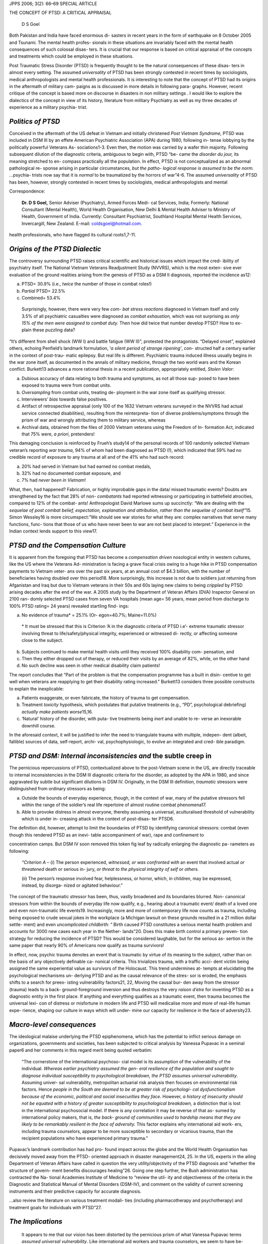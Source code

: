 JPPS 2006; 3(2): 66–69 SPECIAL ARTICLE

THE CONCEPT OF PTSD: A CRITICAL APPRAISAL

   D S Goel

Both Pakistan and India have faced enormous di- sasters in recent years
in the form of earthquake on 8 October 2005 and Tsunami. The mental
health profes- sionals in these situations are invariably faced with the
mental health consequences of such colossal disas- ters. It is crucial
that our response is based on critical appraisal of the concepts and
treatments which could be employed in these situations.

Post Traumatic Stress Disorder (PTSD) is frequently thought to be the
natural consequences of these disas- ters in almost every setting. The
assumed *universality* of PTSD has been strongly contested in recent
times by sociologists, medical anthropologists and mental health
professionals. It is interesting to note that the concept of PTSD had
its origins in the aftermath of military cam- paigns as is discussed in
more details in following para- graphs. However, recent critique of the
concept is based more on discourse in disasters in non military settings
. I would like to explore the dialectics of the concept in view of its
history, literature from military Psychiatry as well as my three decades
of experience as a military psychia- trist.

*Politics of PTSD*
==================

Conceived in the aftermath of the US defeat in Vietnam and initially
christened *Post Vietnam Syndrome,* PTSD was included in DSM III by an
effete American Psychiatric Association (APA) during 1980, following in-
tense lobbying by the politically powerful Veterans As- sociations1-3.
Even then, the motion was carried by a wafer thin majority. Following
subsequent dilution of the diagnostic criteria, ambiguous to begin with,
PTSD “be- came the *disorder du jour,* its meaning stretched to en-
compass practically all the population. In effect, PTSD is not
conceptualized as an abnormal pathological re- sponse arising in
particular circumstances\ *, but the patho- logical response is assumed
to be the norm. …*\ psychia- trists now say that it is *normal* to be
traumatized by the horrors of war”4-6. The assumed *universality* of
PTSD has been, however, strongly contested in recent times by
sociologists, medical anthropologists and mental

Correspondence:

   **Dr. D S Goel,** Senior Adviser (Psychiatry), Armed Forces Medi- cal
   Services, India; Formerly: National Consultant (Mental Health), World
   Health Organisation, New Delhi & Mental Health Adviser to Ministry of
   Health, Government of India. Currently: Consultant Psychiatrist,
   Southland Hospital Mental Health Services, Invercargill, New Zealand.
   E-mail: `coldsgoel@hotmail.com. <mailto:coldsgoel@hotmail.com>`__

health professionals, who have flagged its cultural roots1,7-11.

*Origins of the PTSD Dialectic*
===============================

The controversy surrounding PTSD raises critical scientific and
historical issues which impact the cred- ibility of psychiatry itself.
The National Vietnam Veterans Readjustment Study (NVVRS), which is the
most exten- sive ever evaluation of the ground realities arising from
the genesis of PTSD as a DSM II diagnosis, reported the incidence as12:

(a) PTSD= 30.9% (i.e., *twice* the number of those in combat roles!)

(b) *Partial* PTSD= 22.5%

(c) Combined= 53.4%

..

   Surprisingly, however, there were very few *com- bat stress
   reactions* diagnosed in Vietnam itself and only 3.5% of all
   psychiatric casualties were diagnosed as *combat exhaustion,* which
   was not surprising as *only 15% of the men were assigned to combat
   duty.* Then how did twice that number develop PTSD? How to ex- plain
   these puzzling data?

“It’s different from shell shock (WW I) and battle fatigue (WW II)”,
protested the protagonists. “Delayed onset”, explained others, echoing
Penfield’s landmark formulation, ‘\ *a silent period of strange
ripening’*, con- structed half a century earlier in the context of
post-trau- matic epilepsy. But real life is different. Psychiatric
trauma induced illness usually begins in the war zone itself, as
documented in the annals of military medicine, through the two world
wars and the Korean conflict. Burkett13 advances a more rational thesis
in a recent publication, appropriately entitled, *Stolen Valor*:

(a) Dubious accuracy of data relating to both trauma and symptoms, as
    not all those sup- posed to have been exposed to trauma were from
    combat units.

(b) *Oversampling* from combat units, treating de- ployment in the war
    zone itself as qualifying stressor.

(c) Interviewers’ *bias* towards false positives.

(d) Artifact of retrospective appraisal (only 100 of the 1632 Vietnam
    veterans surveyed in the NVVRS had actual service connected
    disabilities), resulting from the reinterpreta- tion of diverse
    problems/symptoms through the prism of war and wrongly attributing
    them to military service, whereas

(e) Archival data, obtained from the files of 2000 Vietnam veterans
    using the Freedom of In- formation Act, indicated that 75% were, *a
    priori*, pretenders!

This damaging conclusion is reinforced by Frueh’s study14 of the
personal records of 100 randomly selected Vietnam veteran’s reporting
*war trauma,* 94% of whom had been diagnosed as PTSD (!), which
indicated that 59% had no credible record of exposure to any trauma at
all and of the 41% who had such record:

(a) 20% had served in Vietnam but had earned no combat medals,

(b) 32% had no documented combat exposure, and

(c) 7% had *never been in Vietnam*!

What, then, had happened? Fabrication, or highly improbable gaps in the
data/ missed traumatic events? Doubts are strengthened by the fact that
28% of *non- combatants* had reported witnessing or participating in
battlefield atrocities, compared to 12% of the combat- ants!
Anthropologist David Marlowe sums up succinctly: “We are dealing with
the *sequelae of post combat belief, expectation, explanation and
attribution, rather than the sequelae of combat itself”*\ 15. Simon
Wessley16 is more circumspect:”We should see war stories for what they
are: complex narratives that serve many functions, func- tions that
those of us who have never been to war are not best placed to
interpret.” Experience in the Indian context lends support to this
view17.

*PTSD and the Compensation Culture*
===================================

It is apparent from the foregoing that PTSD has become a *compensation
driven* nosological entity in western cultures, like the US where the
Veterans Ad- ministration is facing a grave fiscal crisis owing to a
huge hike in PTSD compensation payments to Vietnam veter- ans over the
past six years, at an annual cost of $4.3 billion, with the number of
beneficiaries having doubled over this period18. More surprisingly, this
increase is not due to soldiers just returning from Afganistan and Iraq
but due to Vietnam veterans in their 50s and 60s laying new claims to
being *crippled* by PTSD arising decades after the end of the war. A
2005 study by the Department of Veteran Affairs (DVA) Inspector General
on 2100 ran- domly selected PTSD cases from seven VA hospitals (mean
age= 56 years, mean period from discharge to 100% PTSD rating= 24 years)
revealed startling find- ings:

(a) No evidence of trauma\* = 25.1% (Or- egon=40.7%; Maine=11.0%)

..

   \* It must be stressed that this is Criterion ‘A in the diagnostic
   criteria of PTSD i.e’- extreme traumatic stressor involving threat to
   life/safety/physical integrity, experienced or witnessed di- rectly,
   or affecting someone close to the subject.

(b) Subjects continued to make mental health visits until they received
    100% disability com- pensation, and

(c) Then they either dropped out of therapy, or reduced their visits by
    an average of 82%, while, on the other hand

(d) No such decline was seen in other medical disability claim patients!

The report concludes that “Part of the problem is that the compensation
programme has a built in disin- centive to get well when veterans are
reapplying to get their disability rating increased.” Burkett13
considers three possible constructs to explain the inexplicable:

(a) Patients exaggerate, or even fabricate, the history of trauma to get
    compensation.

(b) Treatment *toxicity* hypothesis, which postulates that putative
    treatments (e.g., “PD”, psychological debriefing) *actually make
    patients worse*\ 15,16.

(c) ‘Natural’ history of the disorder, with puta- tive treatments being
    *inert* and unable to re- verse an inexorable downhill course.

In the aforesaid context, it will be justified to infer the need to
triangulate trauma with multiple, indepen- dent (albeit, fallible)
sources of data, self-report, archi- val, psychophysiologic, to evolve
an integrated and cred- ible paradigm.

*PTSD and DSM: Internal inconsistencies and* the subtle creep in
================================================================

The pernicious repercussions of PTSD, contextualized above to the
post-Vietnam scene in the US, are directly traceable to internal
inconsistencies in the DSM III diagnostic criteria for the disorder, as
adopted by the APA in 1980, and since aggravated by subtle but
significant dilutions in DSM IV. Originally, in the DSM III definition,
*traumatic* stressors were distinguished from ordinary stressors as
being:

(a) Outside the bounds of everyday experience, though, in the context of
    war, many of the putative stressors fell within the range of the
    soldier’s real life repertoire of almost routine combat phenomena17.

(b) Able to provoke distress in almost everyone, thereby assuming a
    universal, aculturalised threshold of vulnerability which is under
    in- creasing attack in the context of post-disas- ter PTSD6.

The definition did, however, attempt to limit the boundaries of PTSD by
identifying canonical stressors: combat (even though this rendered PTSD
as an inevi- table accompaniment of war), rape and confinement to

concentration camps. But DSM IV soon removed this token fig leaf by
radically enlarging the diagnostic pa- rameters as following:

   *“Criterion A –* (i) The person experienced, *witnessed, or was
   confronted with* an event that involved actual *or threatened* death
   or serious in- jury, *or threat to the physical integrity of self or
   others.*

   (ii) The person’s response involved fear, helplessness, or horror,
   which, in children, may be expressed, instead, by disorga- nized or
   agitated behaviour.”

The concept of the traumatic stressor has been, thus, vastly broadened
and its boundaries blurred. Non- canonical stressors from within the
bounds of everyday life now qualify, e.g., hearing about a traumatic
event/ death of a loved one and even non-traumatic life events19.
Increasingly, more and more of contemporary life now counts as trauma,
including being exposed to crude sexual jokes in the workplace (a
Michigan lawsuit on these grounds resulted in a 21 million dollar
settle- ment) and even *uncomplicated childbirth:* “ Birth caused PTSD
constitutes a serious mental health problem and accounts for 3000 new
cases each year in the Nether- lands”20. Does this make birth control a
primary preven- tion strategy for reducing the incidence of PTSD? This
would be considered laughable, but for the serious as- sertion in the
same paper that nearly 90% of Americans now qualify as trauma survivors!

In effect, now, psychic trauma denotes an event that is traumatic by
virtue of its meaning to the subject, rather than on the basis of any
objectively definable ca- nonical criteria. This trivializes trauma,
with a traffic acci- dent victim being assigned the same experiential
value as survivors of the Holocaust. This trend undermines at- tempts at
elucidating the psychological mechanisms un- derlying PTSD and as the
causal relevance of the stres- sor is eroded, the emphasis shifts to a
search for preex- isting vulnerability factors21, 22, Moving the causal
bur- den away from the stressor (trauma) leads to a back-
ground-foreground inversion and thus destroys the very *raison d’etre*
for inventing PTSD as a diagnostic entity in the first place. If
anything and everything qualifies as a traumatic event, then trauma
becomes the universal lexi- con of distress or misfortune in modern life
and PTSD will medicalise more and more of real-life human expe- rience,
shaping our culture in ways which will under- mine our capacity for
resilience in the face of adversity23.

*Macro-level consequences*
==========================

The ideological malaise underlying the PTSD epiphenomena, which has the
potential to inflict serious damage on organizations, governments and
societies, has been subjected to critical analysis by Vanessa Pupavac in
a seminal paper6 and her comments in this regard merit being quoted
verbatim:

   “The cornerstone of the international psychoso- cial model is its
   assumption of the vulnerability of the individual. *Whereas earlier
   psychiatry assumed the gen- eral resilience of the population and
   sought to diagnose individual susceptibility to psychological
   breakdown, the PTSD assumes universal vulnerability*. Assuming
   univer- sal vulnerability, metropolitan actuarial risk analysis then
   focuses on environmental risk factors. Hence *people in the South are
   deemed to be at greater risk of psychologi- cal dysfunctionalism
   because of the economic, political and social insecurities they
   face.* However, *a history of insecurity should not be equated with a
   history of greater susceptibility to psychological breakdown,* a
   distinction that is lost in the international psychosocial model. If
   there is any correlation it may be reverse of that as- sumed by
   international policy makers, that is, *the back- ground of
   communities used to hardship means that they are likely to be
   remarkably resilient in the face of adversity.* This factor explains
   why international aid work- ers, including trauma counselors, appear
   to be more susceptible to secondary or vicarious trauma, than the
   recipient populations who have experienced primary trauma.”

Pupavac’s landmark contribution has had pro- found impact across the
globe and the World Health Organisation has decisively moved away from
the PTSD- oriented approach in disaster management24, 25. In the US,
experts in the ailing Department of Veteran Affairs have called in
question the very utility/objectivity of the PTSD diagnosis and “whether
the structure of govern- ment benefits discourages healing”26. Going one
step further, the Bush administration has contracted the Na- tional
Academies Institute of Medicine to “review the util- ity and
objectiveness of the criteria in the Diagnostic and Statistical Manual
of Mental Disorders (DSM-IV), and comment on the validity of current
screening instruments and their predictive capacity for accurate
diagnosis.

…also review the literature on various treatment modali- ties (including
pharmacotherapy and psychotherapy) and treatment goals for individuals
with PTSD”27.

*The Implications*
==================

   It appears to me that our vision has been distorted by the pernicious
   prism of what Vanessa Pupavac terms *assumed universal
   vulnerability*. Like international aid workers and trauma counselors,
   we seem to have be- come *more susceptible to secondary or vicarious
   trauma, than the recipient populations who have experienced primary
   trauma*. The ethical dialectic was summed up by Simon Wessely,
   Honorary Adviser in Psychiatry to the British Army Medical Services
   in the course of the 15th Liddel Hart Lecture, given at the Kings
   College, London on 15 Mar 2004:

“Reducing risk is increasingly the purpose of pub- lic health, and
indeed politics. Whenever anything is identified as ‘risk’, it is
inevitable that this is closely fol- lowed by calls t remove it.
However, there remains one

section of society whose *raison d’etre* is to take risks: the armed
forces. That is the nature of the military con- tract. So when men (and
increasingly women) go to war, it remains the case, now and then, that
some do not come back, some come back physically injured, and some come
back with invisible but often equally damag- ing psychiatric injuries.
The notion that a military opera- tion could ever be free of physical
casualties is some- thing devoutly to be wished for but unlikely to be
achieved, and so it is with psychiatric casualties.”

I have dwelt in some detail on the dialectics of PTSD not only because
it focuses attention on one of psychiatry’s many self-inflicted injuries
but also because it provides a useful prototype for illustrating the
ideo- logical pitfalls which have the potential to erode the cred-
ibility of psychiatry. We must resist the temptations of the bandwagon
effect and learn to manage pseudo- idealistic counter-transference,
which often tends to colour our vision.

   REFERENCES

1.  Lembcke J. The Splitting Image: Myth, Memory and Legacy of Vietnam.
    New York: New York University Press;1998.

2.  Scott WJ. The Politics of Readjustment: Vietnam Veter- ans Since the
    War. New York: Aide de Gruyter; 1993.

3.  Young A . The Harmony of Illusions: Inventing Post Trau- matic
    Stress Disorder. Princeton: Princeton Univ Press; 1995.

4.  Dean ET . Shook Over Hell: Post Traumatic Stress, Viet- nam and the
    Civil War. Cambridge: Harvard Univ Press; 1997.

5.  Scott WJ. PTSD in DSM III: a case in the politics of diagnosis and
    disease. Social Problems 1990: 37: 294-310.

6.  Pupavac V. Therapeutic Governance: The politics of psychosocial
    intervention and trauma risk management. Disasters 2001; 25: 358-72.

7.  Dawes RM . House of Cards: Psychology and Psycho- therapy Built on
    Myths. New York: The Free Press; 1997.

8.  Deahl M. Traumatic Stress: Is prevention better than cure? J R Soc
    Med, 1997; 91: 531-3.

9.  Dineen T. Manufacturing Victims: What the Psychology Industry is
    Doing to People. London: Constable; 1999.

10. Lee E. Post-abortion syndrome: reinventing abortion as a social
    problem. In: Nest J. Spreading Social Prob- lems: Studies in the
    Cross National Diffusion of Social Problems Claims. New York: Aldine
    Gruyter, Hawthorne; 1999.

11. Summerfield D . The invention of post-traumatic stress disorder and
    the social usefulness of a psychiatric cat- egory. B M J 2001; 322:
    95-8.

12. Kulka R, Schlenger W, Fairbank J. Trauma and the Viet- nam
    Generation: Report of Findings from the National Vietnam Veterans
    Readjustment Study. New York: Brunner/Mazel; 1990.

13. Burkett BG, Whitley G. Stolen Valor: How the Vietnam Generation was
    Robbed of its Heroes and Its History. Dallas Texas: Verity Press;
    1998.

14. Frueh BC, Elahi JD, Grubaugh AL. Documented com- bat exposure of US
    veterans seeking treatment for com- bat-related post traumatic
    stress disorder. B J Psychiatry 2005; 186: 467-72.

15. Marlowe D. Psychological and Psychosocial Conse- quences of Combat
    and Deployment. Santa Monica: Rand Corporation; 2000.

16. Wessely S, Jones E. Risk, psychiatry and the military. B J
    Psychiatry 2005; 186: 459-66.

17. Saldanha D, Goel DS, Kapoor S. Post traumatic stress disorder in
    polytrauma cases. Med J Armed Forces India 1996; 56: 140-2.

18. Satel S. For Some, The War Won’t End. Washington Post 2006 Mar 01.

19. Saskia SLM, Arntz A, Metsemakers FM. Symptoms of post-traumatic
    stress disorder after non-traumatic events: evidence from an open
    population study. B J Psychiatry 2005; 186: 494-9.

20. Breslau N, Chilcoat HD, Kessler RC. Trauma and post- traumatic
    stress disorder in the community: The Detroit Area Survey of Trauma.
    Arch Gen Psychiatry 1998; 55 : 626-32.

21. McNally R. PTSD: Issues and Controversies. Testimony before the
    Institute of Medicine PTSD Subcommittee, Washington: 2006.

22. Gurvits TV, Pletzger LJ, Lasko NB, Cannistraro PA, Tarhan AS,
    Gilbertson MW, et al. Subtle Neurologic Compro- mise as a
    Vulnerability Factor for Combat-Related Post- traumatic Stress
    Disorder. Arch Gen Psychiatry 2006; 63: 571-576.

23. Satel S. PTSD: Issues and Controversies. Testimony before the
    Institute of Medicine PTSD Subcommittee, Washington, 2006.

24. Saxena S. Personal communication. Disaster trauma from an
    international perspective: An overview of World Health Organization.
    [Online] 2006 [Cited on October 21, 2006] Available from URL:
    //http://www.disastermetal healthnj.com/newsletter.

25. Chandra V, Pandav R, Bhugra D. . Mental health and psycho social
    support after the tsunami observations across affected nations. Int
    Rev Psychiatry 2006; 18: 205-11.

26. A Political Debate On Stress Disorder. Washington Post, 2006: Mar
    01.

27. Institute of Medicine of the National Academies. Post traumatic
    stress disorder (PTSD). [Online] 2006 [Cited on May 8, 2006].
    Available from: URL://http:// `www.iom.edu. <http://www.iom.edu/>`__
